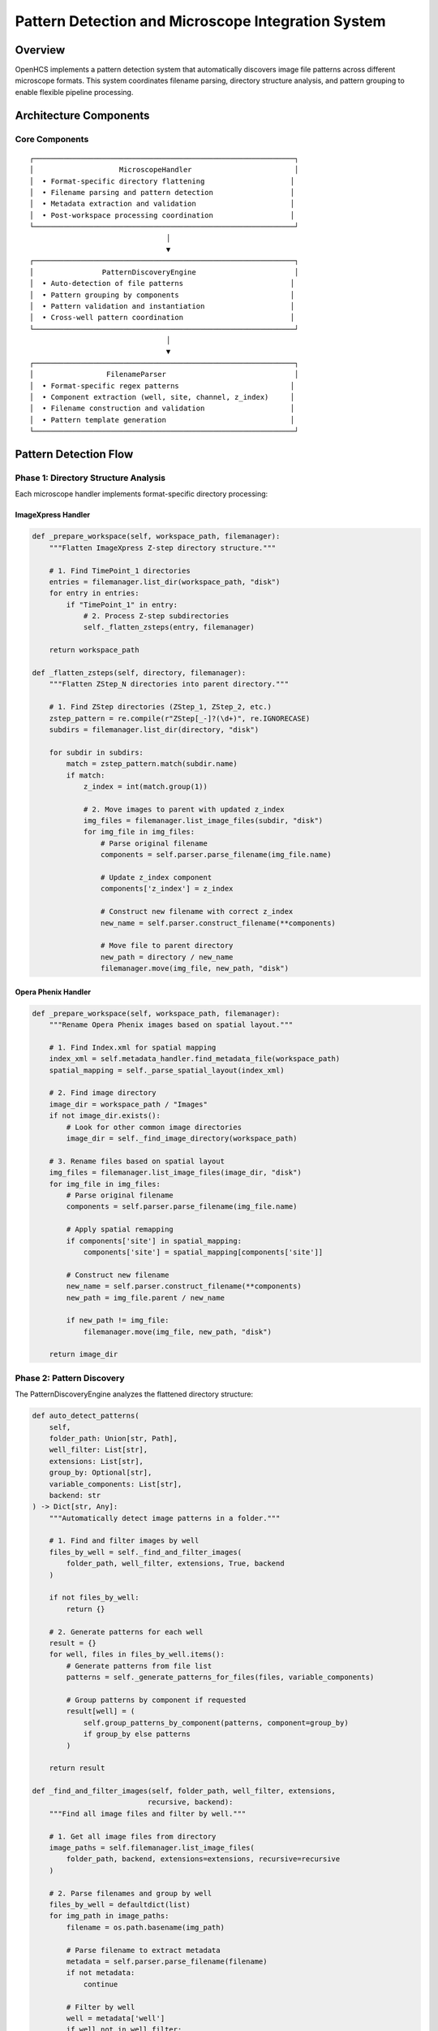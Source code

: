 Pattern Detection and Microscope Integration System
===================================================

Overview
--------

OpenHCS implements a pattern detection system that automatically
discovers image file patterns across different microscope formats. This
system coordinates filename parsing, directory structure analysis, and
pattern grouping to enable flexible pipeline processing.

Architecture Components
-----------------------

Core Components
~~~~~~~~~~~~~~~

::

   ┌─────────────────────────────────────────────────────────────┐
   │                    MicroscopeHandler                        │
   │  • Format-specific directory flattening                    │
   │  • Filename parsing and pattern detection                  │
   │  • Metadata extraction and validation                      │
   │  • Post-workspace processing coordination                  │
   └─────────────────────────────────────────────────────────────┘
                                   │
                                   ▼
   ┌─────────────────────────────────────────────────────────────┐
   │                PatternDiscoveryEngine                       │
   │  • Auto-detection of file patterns                         │
   │  • Pattern grouping by components                          │
   │  • Pattern validation and instantiation                    │
   │  • Cross-well pattern coordination                         │
   └─────────────────────────────────────────────────────────────┘
                                   │
                                   ▼
   ┌─────────────────────────────────────────────────────────────┐
   │                 FilenameParser                              │
   │  • Format-specific regex patterns                          │
   │  • Component extraction (well, site, channel, z_index)     │
   │  • Filename construction and validation                    │
   │  • Pattern template generation                             │
   └─────────────────────────────────────────────────────────────┘

Pattern Detection Flow
----------------------

Phase 1: Directory Structure Analysis
~~~~~~~~~~~~~~~~~~~~~~~~~~~~~~~~~~~~~

Each microscope handler implements format-specific directory processing:

ImageXpress Handler
^^^^^^^^^^^^^^^^^^^

.. code:: python

   def _prepare_workspace(self, workspace_path, filemanager):
       """Flatten ImageXpress Z-step directory structure."""
       
       # 1. Find TimePoint_1 directories
       entries = filemanager.list_dir(workspace_path, "disk")
       for entry in entries:
           if "TimePoint_1" in entry:
               # 2. Process Z-step subdirectories
               self._flatten_zsteps(entry, filemanager)
       
       return workspace_path

   def _flatten_zsteps(self, directory, filemanager):
       """Flatten ZStep_N directories into parent directory."""
       
       # 1. Find ZStep directories (ZStep_1, ZStep_2, etc.)
       zstep_pattern = re.compile(r"ZStep[_-]?(\d+)", re.IGNORECASE)
       subdirs = filemanager.list_dir(directory, "disk")
       
       for subdir in subdirs:
           match = zstep_pattern.match(subdir.name)
           if match:
               z_index = int(match.group(1))
               
               # 2. Move images to parent with updated z_index
               img_files = filemanager.list_image_files(subdir, "disk")
               for img_file in img_files:
                   # Parse original filename
                   components = self.parser.parse_filename(img_file.name)
                   
                   # Update z_index component
                   components['z_index'] = z_index
                   
                   # Construct new filename with correct z_index
                   new_name = self.parser.construct_filename(**components)
                   
                   # Move file to parent directory
                   new_path = directory / new_name
                   filemanager.move(img_file, new_path, "disk")

Opera Phenix Handler
^^^^^^^^^^^^^^^^^^^^

.. code:: python

   def _prepare_workspace(self, workspace_path, filemanager):
       """Rename Opera Phenix images based on spatial layout."""
       
       # 1. Find Index.xml for spatial mapping
       index_xml = self.metadata_handler.find_metadata_file(workspace_path)
       spatial_mapping = self._parse_spatial_layout(index_xml)
       
       # 2. Find image directory
       image_dir = workspace_path / "Images"
       if not image_dir.exists():
           # Look for other common image directories
           image_dir = self._find_image_directory(workspace_path)
       
       # 3. Rename files based on spatial layout
       img_files = filemanager.list_image_files(image_dir, "disk")
       for img_file in img_files:
           # Parse original filename
           components = self.parser.parse_filename(img_file.name)
           
           # Apply spatial remapping
           if components['site'] in spatial_mapping:
               components['site'] = spatial_mapping[components['site']]
           
           # Construct new filename
           new_name = self.parser.construct_filename(**components)
           new_path = img_file.parent / new_name
           
           if new_path != img_file:
               filemanager.move(img_file, new_path, "disk")
       
       return image_dir

Phase 2: Pattern Discovery
~~~~~~~~~~~~~~~~~~~~~~~~~~

The PatternDiscoveryEngine analyzes the flattened directory structure:

.. code:: python

   def auto_detect_patterns(
       self,
       folder_path: Union[str, Path],
       well_filter: List[str],
       extensions: List[str],
       group_by: Optional[str],
       variable_components: List[str],
       backend: str
   ) -> Dict[str, Any]:
       """Automatically detect image patterns in a folder."""

       # 1. Find and filter images by well
       files_by_well = self._find_and_filter_images(
           folder_path, well_filter, extensions, True, backend
       )

       if not files_by_well:
           return {}

       # 2. Generate patterns for each well
       result = {}
       for well, files in files_by_well.items():
           # Generate patterns from file list
           patterns = self._generate_patterns_for_files(files, variable_components)

           # Group patterns by component if requested
           result[well] = (
               self.group_patterns_by_component(patterns, component=group_by)
               if group_by else patterns
           )

       return result

   def _find_and_filter_images(self, folder_path, well_filter, extensions, 
                              recursive, backend):
       """Find all image files and filter by well."""
       
       # 1. Get all image files from directory
       image_paths = self.filemanager.list_image_files(
           folder_path, backend, extensions=extensions, recursive=recursive
       )
       
       # 2. Parse filenames and group by well
       files_by_well = defaultdict(list)
       for img_path in image_paths:
           filename = os.path.basename(img_path)
           
           # Parse filename to extract metadata
           metadata = self.parser.parse_filename(filename)
           if not metadata:
               continue
           
           # Filter by well
           well = metadata['well']
           if well not in well_filter:
               continue
           
           files_by_well[well].append(img_path)
       
       return files_by_well

Phase 3: Pattern Grouping
~~~~~~~~~~~~~~~~~~~~~~~~~

Patterns are grouped by components for processing:

.. code:: python

   def group_patterns_by_component(self, patterns, component):
       """Group patterns by a specific component (channel, site, etc.)."""
       
       grouped_patterns = defaultdict(list)
       
       for pattern in patterns:
           # Extract pattern template
           pattern_str = pattern.get_pattern()
           pattern_template = pattern_str.replace(self.PLACEHOLDER_PATTERN, '001')
           
           # Parse template to get component value
           metadata = self.parser.parse_filename(pattern_template)
           if not metadata or component not in metadata:
               raise ValueError(f"Missing component '{component}' in pattern: {pattern_str}")
           
           # Group by component value
           value = str(metadata[component])
           grouped_patterns[value].append(pattern)
       
       return grouped_patterns

Filename Parsing System
-----------------------

Parser Architecture
~~~~~~~~~~~~~~~~~~~

Each microscope format has a specialized parser:

ImageXpress Parser
^^^^^^^^^^^^^^^^^^

.. code:: python

   class ImageXpressFilenameParser(FilenameParser):
       """Parser for ImageXpress filename format."""
       
       def __init__(self, filemanager, pattern_format=None):
           # Default ImageXpress pattern
           self._pattern = re.compile(
               r"([A-Z]\d{2})_s(\d+)_w(\d+)_z(\d+)\.(\w+)$"
           )
           # Groups: well, site, channel, z_index, extension
       
       def parse_filename(self, filename):
           """Parse ImageXpress filename into components."""
           basename = Path(filename).name
           match = self._pattern.match(basename)
           
           if match:
               well, site_str, channel_str, z_str, ext = match.groups()
               
               # Handle placeholder components
               parse_comp = lambda s: None if not s or '{' in s else int(s)
               
               return {
                   'well': well,
                   'site': parse_comp(site_str),
                   'channel': parse_comp(channel_str),
                   'z_index': parse_comp(z_str),
                   'extension': ext or '.tif'
               }
           
           return None
       
       def construct_filename(self, well, site, channel, z_index, extension):
           """Construct filename from components."""
           return f"{well}_s{site:03d}_w{channel}_z{z_index:03d}{extension}"

Opera Phenix Parser
^^^^^^^^^^^^^^^^^^^

.. code:: python

   class OperaPhenixFilenameParser(FilenameParser):
       """Parser for Opera Phenix filename format."""
       
       def __init__(self, filemanager, pattern_format=None):
           # Opera Phenix pattern: r(\d+)c(\d+)f(\d+)p(\d+)-ch(\d+)sk(\d+)fk(\d+)fl(\d+)\.(\w+)
           self._pattern = re.compile(
               r"r(\d+)c(\d+)f(\d+)p(\d+)-ch(\d+)sk(\d+)fk(\d+)fl(\d+)\.(\w+)$"
           )
       
       def parse_filename(self, filename):
           """Parse Opera Phenix filename into components."""
           basename = Path(filename).name
           match = self._pattern.match(basename)
           
           if match:
               row, col, site_str, z_str, channel_str, ext = match.groups()
               
               # Create well ID from row and column
               well = f"R{int(row):02d}C{int(col):02d}"
               
               # Parse components
               parse_comp = lambda s: None if not s or '{' in s else int(s)
               
               return {
                   'well': well,
                   'site': parse_comp(site_str),
                   'channel': parse_comp(channel_str),
                   'wavelength': parse_comp(channel_str),  # Backward compatibility
                   'z_index': parse_comp(z_str),
                   'extension': ext or '.tif'
               }
           
           return None

Integration with Pipeline System
--------------------------------

Post-Workspace Processing
~~~~~~~~~~~~~~~~~~~~~~~~~

The orchestrator calls ``post_workspace()`` after creating symlinks:

.. code:: python

   # In orchestrator.compile_pipelines()
   def compile_pipelines(self):
       """Compile pipelines for all detected wells."""
       
       # 1. Create workspace symlinks
       self.create_workspace_symlinks()
       
       # 2. Process workspace with microscope handler
       actual_input_dir = self.microscope_handler.post_workspace(
           workspace_path=self.workspace_path,
           filemanager=self.filemanager
       )
       
       # 3. Update input directory to flattened location
       self.input_dir = actual_input_dir
       
       # 4. Detect patterns in processed directory
       patterns_by_well = self.microscope_handler.auto_detect_patterns(
           folder_path=self.input_dir,
           well_filter=self.wells,
           extensions=DEFAULT_IMAGE_EXTENSIONS,
           group_by="channel",
           variable_components=["site"],
           backend="disk"
       )
       
       # 5. Compile pipeline for each well
       for well_id in self.wells:
           if well_id in patterns_by_well:
               context = self.create_context(well_id)
               # ... compilation continues

Pattern Usage in FunctionStep
~~~~~~~~~~~~~~~~~~~~~~~~~~~~~

Patterns are used during step execution:

.. code:: python

   # In FunctionStep.process()
   def process(self, context):
       """Execute function step using detected patterns."""
       
       # 1. Get patterns for this well
       patterns_by_well = context.microscope_handler.auto_detect_patterns(
           str(step_input_dir), [well_id], DEFAULT_IMAGE_EXTENSIONS,
           group_by, variable_components, read_backend
       )
       
       # 2. Resolve function patterns
       grouped_patterns, comp_to_funcs, comp_to_base_args = prepare_patterns_and_functions(
           patterns_by_well[well_id], self.func, component=group_by
       )
       
       # 3. Process each component group
       for comp_val, current_pattern_list in grouped_patterns.items():
           exec_func_or_chain = comp_to_funcs[comp_val]
           base_kwargs = comp_to_base_args[comp_val]
           
           for pattern_item in current_pattern_list:
               # Get matching files for this pattern
               matching_files = context.microscope_handler.path_list_from_pattern(
                   str(step_input_dir), pattern_item, read_backend
               )
               
               # Load, stack, process, unstack, save
               _process_single_pattern_group(...)

Pattern Data Structures
-----------------------

PatternPath Objects
~~~~~~~~~~~~~~~~~~~

Patterns are represented as PatternPath objects:

.. code:: python

   class PatternPath:
       """Represents a file pattern with component placeholders."""
       
       def __init__(self, pattern_string):
           self.pattern = pattern_string
       
       def get_pattern(self):
           """Get the pattern string."""
           return self.pattern
       
       def is_fully_instantiated(self):
           """Check if pattern has no uninstantiated placeholders."""
           return '{' not in self.pattern and '}' not in self.pattern

Pattern Grouping Results
~~~~~~~~~~~~~~~~~~~~~~~~

Pattern detection returns nested dictionaries:

.. code:: python

   # Example result structure
   patterns_by_well = {
       'A01': {
           'channel_1': [
               PatternPath("A01_s{site}_w1_z{z_index}.tif"),
               # ... more patterns for channel 1
           ],
           'channel_2': [
               PatternPath("A01_s{site}_w2_z{z_index}.tif"),
               # ... more patterns for channel 2
           ]
       },
       'D02': {
           # ... patterns for well D02
       }
   }

Error Handling and Validation
-----------------------------

Pattern Validation
~~~~~~~~~~~~~~~~~~

.. code:: python

   def validate_patterns(patterns):
       """Validate pattern structure and instantiation."""
       
       for pattern in patterns:
           # Check type
           if not isinstance(pattern, PatternPath):
               raise TypeError(f"Invalid pattern type: {type(pattern)}")
           
           # Check instantiation
           if not pattern.is_fully_instantiated():
               raise ValueError(f"Pattern contains placeholders: {pattern}")
           
           # Check pattern syntax
           pattern_str = pattern.get_pattern()
           if not _is_valid_pattern_syntax(pattern_str):
               raise ValueError(f"Invalid pattern syntax: {pattern_str}")

Directory Structure Validation
~~~~~~~~~~~~~~~~~~~~~~~~~~~~~~

.. code:: python

   def validate_directory_structure(workspace_path, microscope_type):
       """Validate directory structure matches expected format."""
       
       if microscope_type == "imagexpress":
           # Check for TimePoint directories
           timepoint_dirs = list(workspace_path.glob("*TimePoint*"))
           if not timepoint_dirs:
               raise ValueError("ImageXpress format requires TimePoint directories")
       
       elif microscope_type == "opera_phenix":
           # Check for Index.xml
           index_files = list(workspace_path.glob("**/Index.xml"))
           if not index_files:
               raise ValueError("Opera Phenix format requires Index.xml file")

Performance Considerations
--------------------------

Performance Characteristics
~~~~~~~~~~~~~~~~~~~~~~~~~~~

.. code:: python

   # Pattern detection performance considerations:
   class PatternDiscoveryEngine:
       """Pattern discovery engine with performance optimizations."""

       def __init__(self, parser: FilenameParser, filemanager: FileManager):
           self.parser = parser
           self.filemanager = filemanager

       def auto_detect_patterns(self, folder_path, **kwargs):
           """Auto-detect patterns with efficient file operations."""

           # Use FileManager for efficient directory listing
           # Breadth-first traversal for consistent ordering
           # Filter files by extension early to reduce parsing overhead

           return self._detect_patterns_optimized(folder_path, **kwargs)

Current Implementation Status
-----------------------------

Implemented Features
~~~~~~~~~~~~~~~~~~~~

-  ✅ MicroscopeHandler architecture with format-specific processing
-  ✅ PatternDiscoveryEngine for automatic pattern detection
-  ✅ FilenameParser interface with ImageXpress and Opera Phenix
   implementations
-  ✅ Directory structure flattening (ImageXpress Z-steps, Opera Phenix
   spatial remapping)
-  ✅ Pattern grouping by components (channel, site, z_index)
-  ✅ Integration with pipeline orchestrator and FunctionStep execution
-  ✅ post_workspace workflow for microscope-specific preprocessing

Future Enhancements
~~~~~~~~~~~~~~~~~~~

1. **Pattern Caching**: Cache pattern detection results for performance
2. **Dynamic Parser Registration**: Runtime registration of new
   microscope formats
3. **Parallel Pattern Detection**: Multi-threaded pattern discovery for
   large datasets
4. **Advanced Pattern Validation**: Enhanced validation of pattern
   consistency
5. **Lazy Pattern Loading**: On-demand pattern detection for large
   datasets
